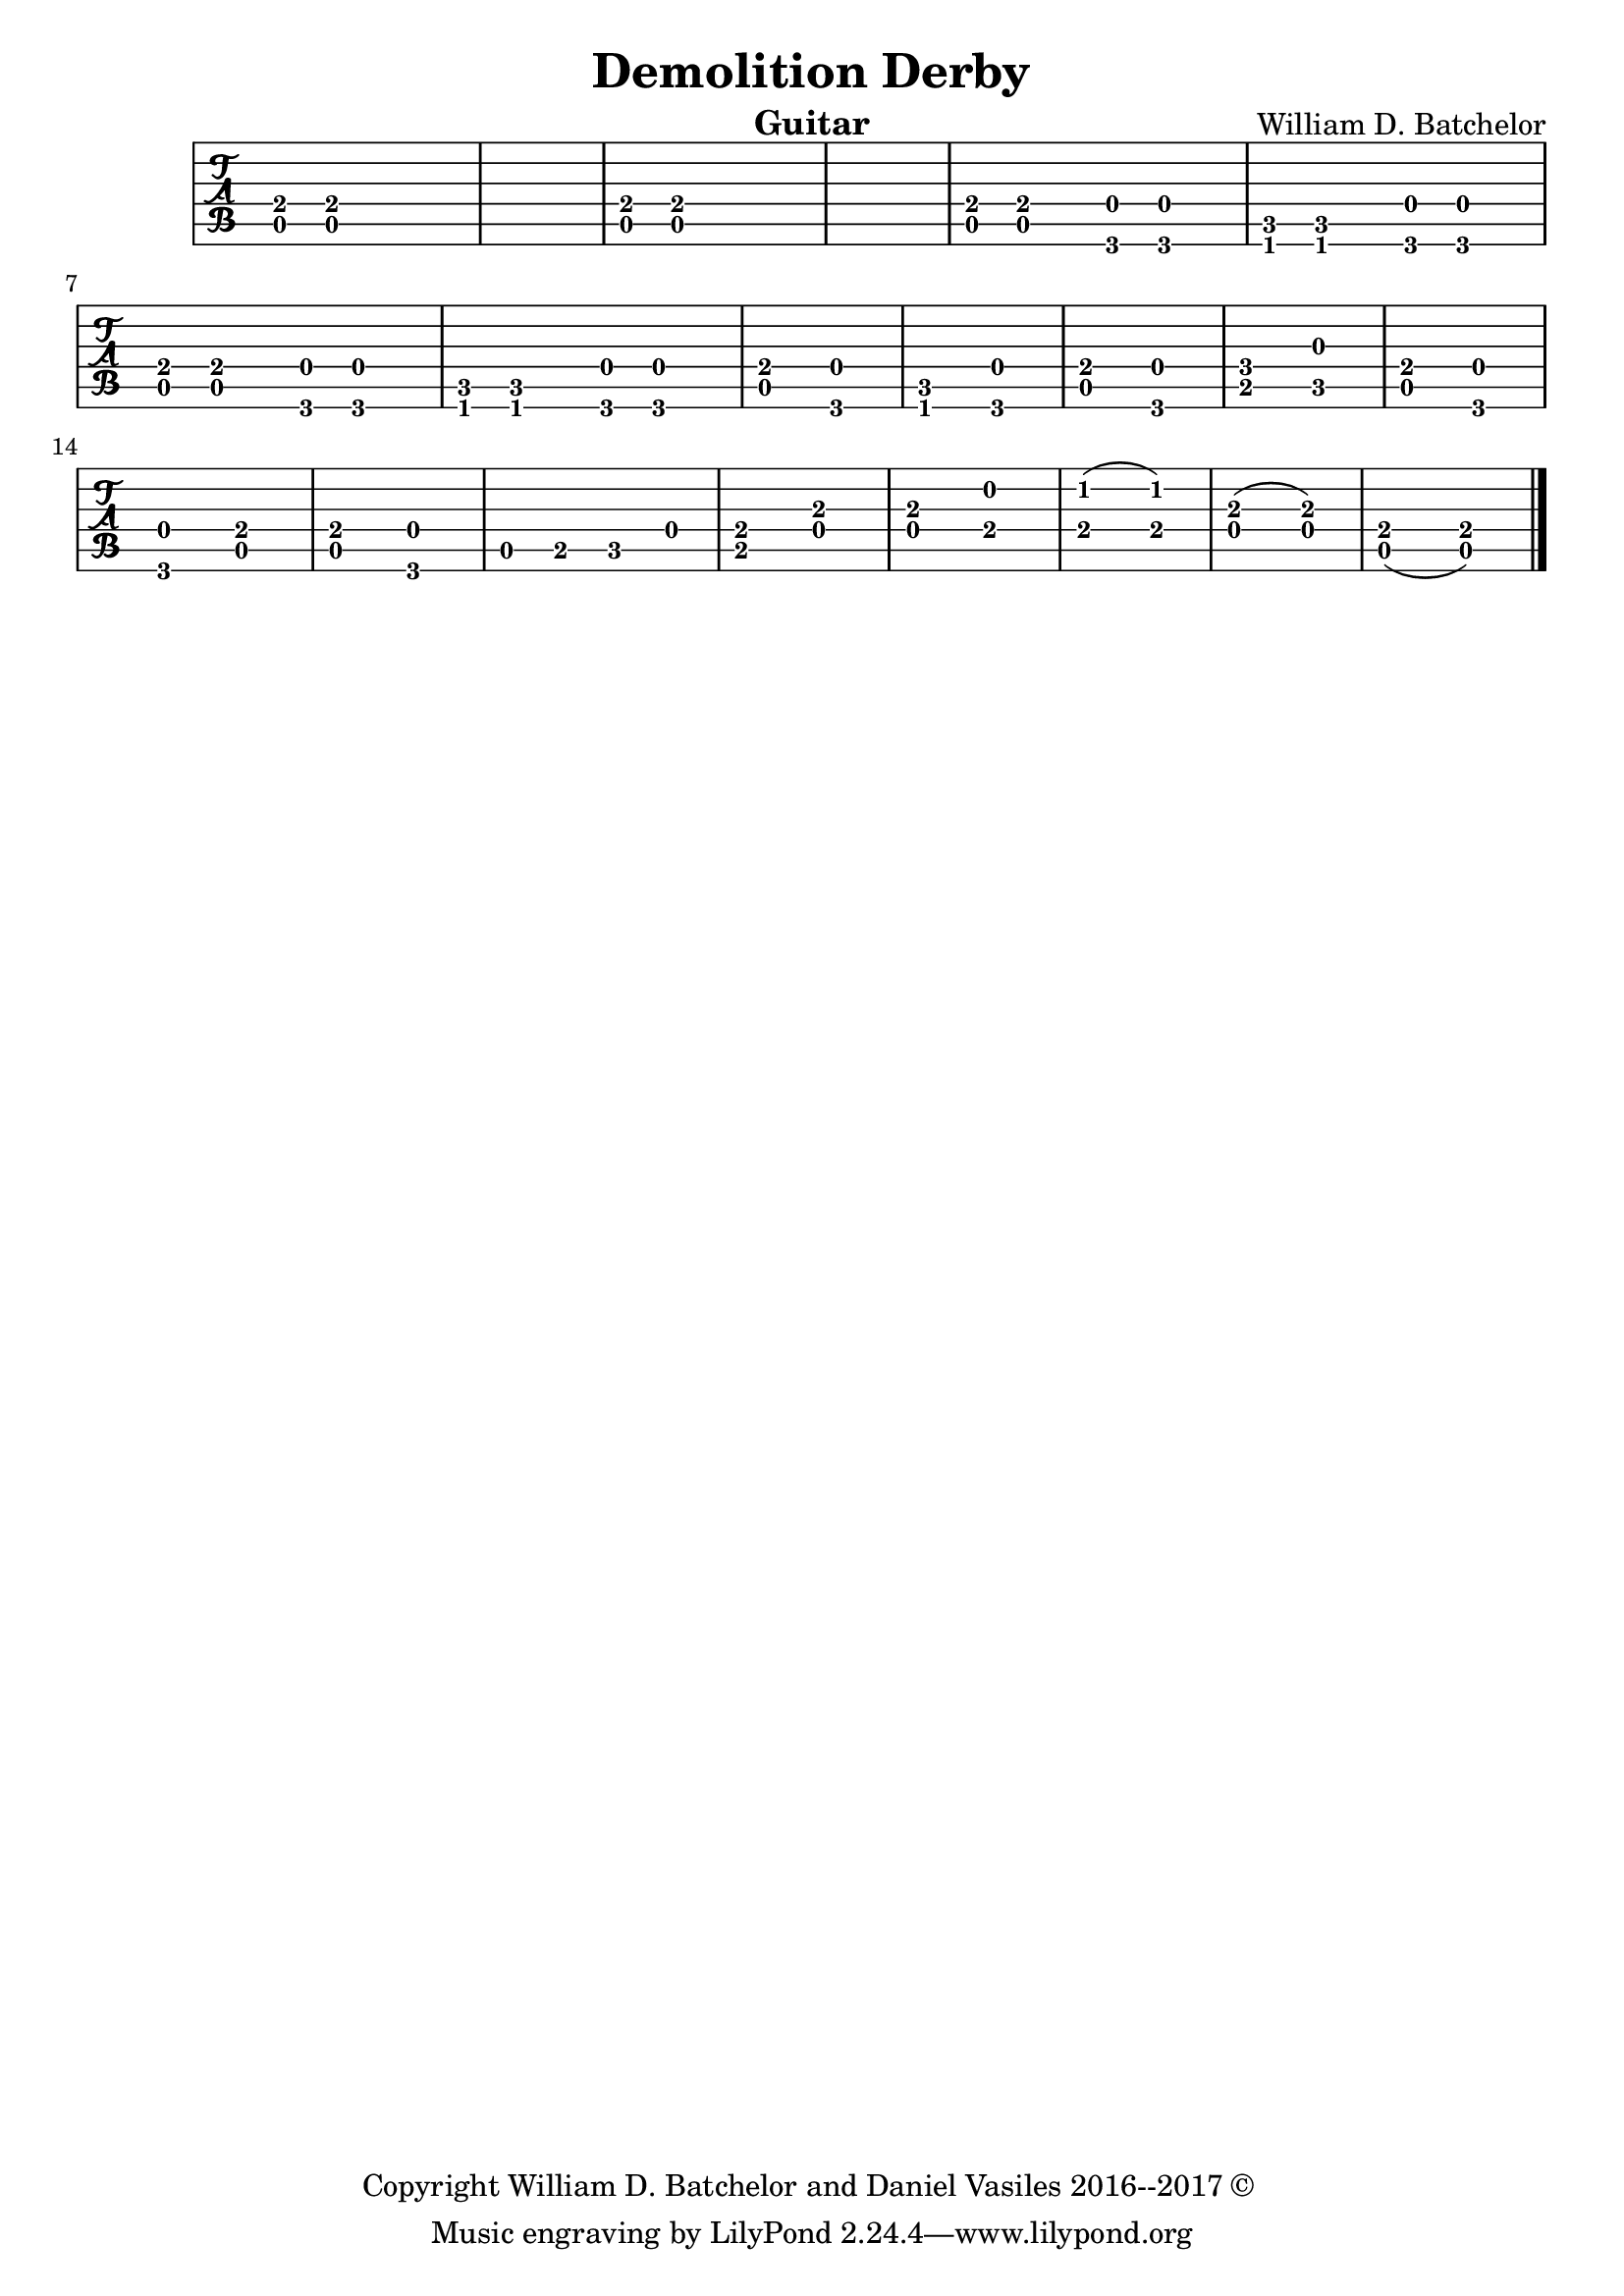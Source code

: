 \version "2.18.2"

\paper {
#(include-special-characters)
}


\header{
  
title = "Demolition Derby"

composer = "William D. Batchelor"

instrument = "Guitar"

copyright = "Copyright William D. Batchelor and Daniel Vasiles 2016--2017 &copyright; " 


}

\new TabStaff \relative c {
\key a \minor
\time 7/4

<a e'>8 r <a e'> r1 r4. | r1.. | <a e'>8 r <a e'> r1 r4. | r1.. |
<a e'>8 r <a e'> r2 | <g d'>8 r <g d'> r2 | <f c'>8 r <f c'> r2 | <g d'>8 r <g d'> r2 | <a e'>8 r <a e'> r2 | <g d'>8 r <g d'> r2 | <f c'>8 r <f c'> r2 | <g d'>8 r <g d'> r2 |
<a e'>2.. <g d'> | <f c'> <g d'> | <a e'> <g d'> | <b f'> <c g'> |
<a e'> <g d'> | <g d'> <a e'> | <a e'> <g d'> |
\time 12/8 a4. b c d |
\time 7/4 <b e>2.. <d a'> | <d a'> <e b'> | \time 5/4 <e c'>2. (<e c'>2) <d a'>2. (<d a'>2) \time 11/4 <a e'>1 (<a e'>2.) \bar "|."
 
}

